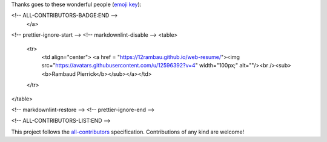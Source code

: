 Thanks goes to these wonderful people (`emoji key <https://allcontributors.org/docs/en/emoji-key>`_):

.. raw:: html
 
 <a href="https://github.com/openforis/sepal-doc/blob/master/AUTHORS.rst">
 <!-- ALL-CONTRIBUTORS-BADGE:START - Do not remove or modify this section -->
 <img src="https://img.shields.io/badge/all_contributors-1-orange.svg?style=flat-square" alt="All contributors">
<!-- ALL-CONTRIBUTORS-BADGE:END --> 
 </a>

.. raw:: html

 <!-- ALL-CONTRIBUTORS-LIST:START - Do not remove or modify this section -->
<!-- prettier-ignore-start -->
<!-- markdownlint-disable -->
<table>
  <tr>
    <td align="center"> <a href = "https://12rambau.github.io/web-resume/"><img src="https://avatars.githubusercontent.com/u/12596392?v=4" width="100px;" alt=""/><br /><sub><b>Rambaud Pierrick</b></sub></a></td>
  </tr>
</table>

<!-- markdownlint-restore -->
<!-- prettier-ignore-end -->

<!-- ALL-CONTRIBUTORS-LIST:END -->


This project follows the `all-contributors <https://allcontributors.org>`_ specification.
Contributions of any kind are welcome!

